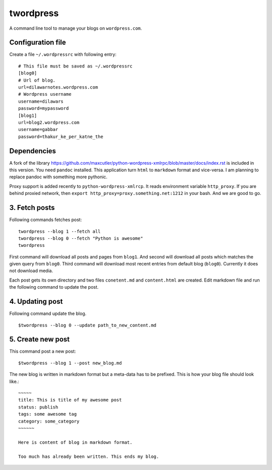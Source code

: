 twordpress
==========
A command line tool to manage your blogs on ``wordpress.com``.

Configuration file 
------------------

Create a file ``~/.wordpressrc`` with following entry::

    # This file must be saved as ~/.wordpressrc 
    [blog0]
    # Url of blog. 
    url=dilawarnotes.wordpress.com
    # Wordpress username
    username=dilawars
    password=mypassword
    [blog1]
    url=blog2.wordpress.com
    username=gabbar
    password=thakur_ke_per_katne_the

Dependencies
------------ 

A fork of the library
https://github.com/maxcutler/python-wordpress-xmlrpc/blob/master/docs/index.rst
is included in this version. You need ``pandoc`` installed. This application
turn ``html`` to ``markdown`` format and vice-versa. I am planning to replace
pandoc with something more pythonic.

Proxy support is added recently to ``python-wordpress-xmlrcp``. It reads
environment variable ``http_proxy``. If you are behind proxied network, then
``export http_proxy=proxy.something.net:1212`` in your bash. And we are good to
go.
  

3. Fetch posts 
--------------
Following commands fetches post::

    twordpress --blog 1 --fetch all
    twordpress --blog 0 --fetch "Python is awesome"
    twordpress 

First command will download all posts and pages from ``blog1``. And second will
download all posts which matches the given query from ``blog0``. Third command
will download most recent entries from default blog (``blog0``). Currently it
does not download media.
  
Each post gets its own directory and two files ``conetent.md`` and
``content.html`` are created. Edit markdown file and run the following command
to update the post.

4. Updating post 
----------------

Following command update the blog. ::

    $twordpress --blog 0 --update path_to_new_content.md

5. Create new post 
------------------
This command post a new post::
    
    $twordpress --blog 1 --post new_blog.md

The new blog is written in markdown format but a meta-data has to be prefixed.
This is how your blog file should look like.::

     ~~~~~
     title: This is title of my awesome post
     status: publish
     tags: some awesome tag
     category: some_category
     ~~~~~~

     Here is content of blog in markdown format.

     Too much has already been written. This ends my blog.
